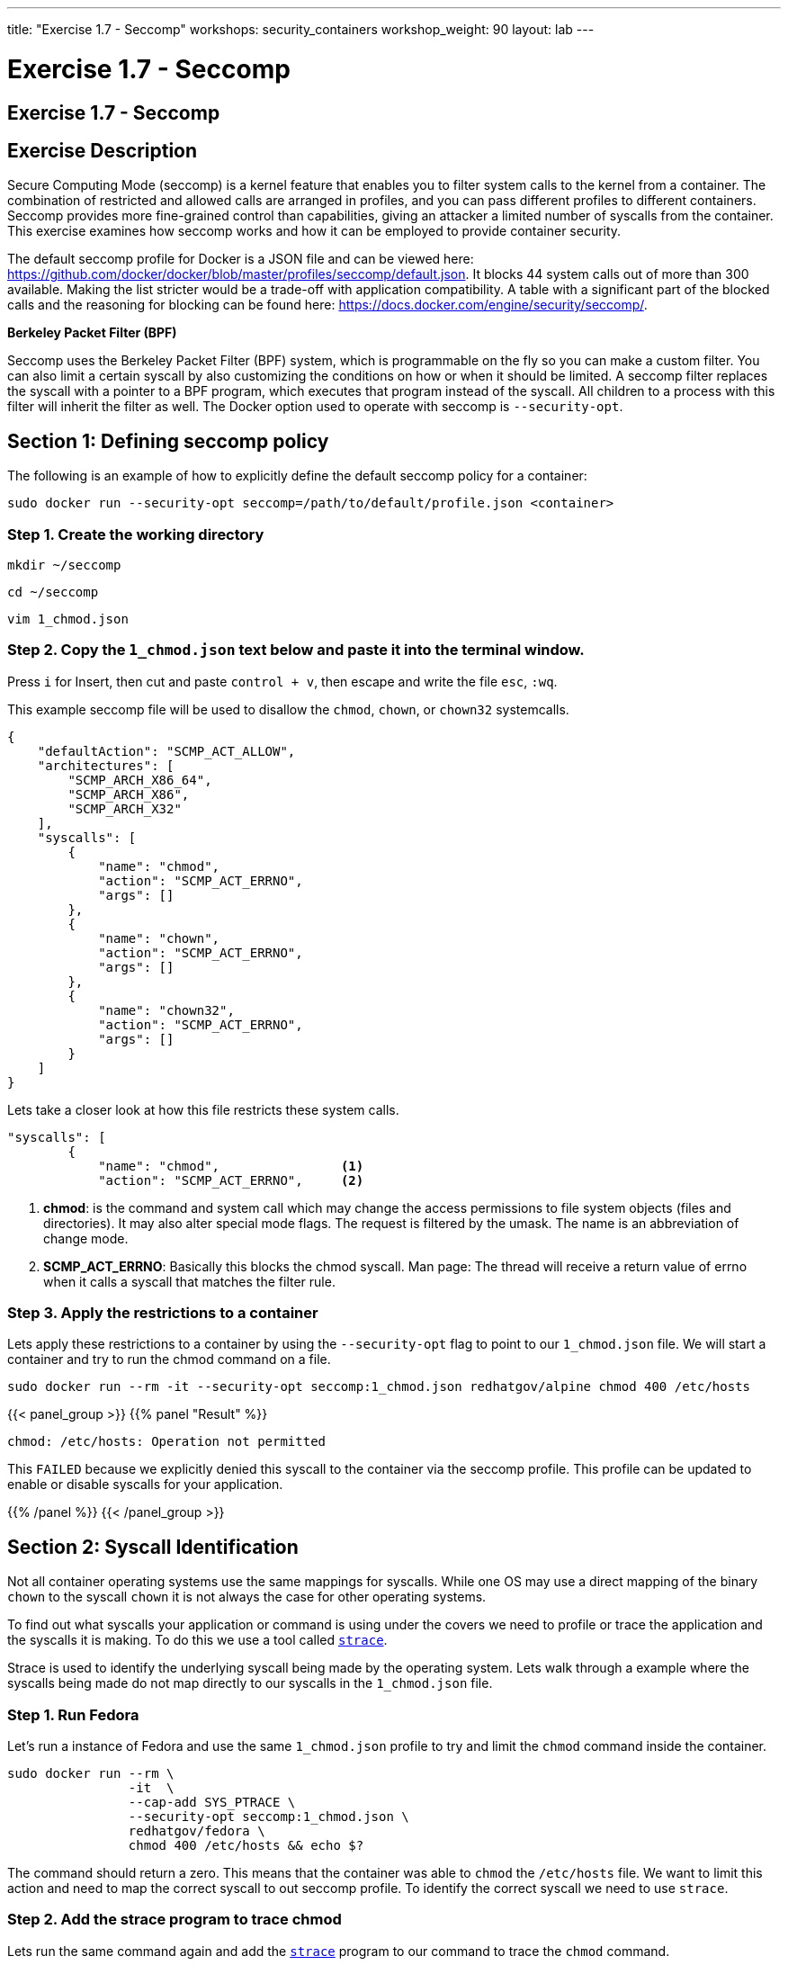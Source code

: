 ---
title: "Exercise 1.7 - Seccomp"
workshops: security_containers
workshop_weight: 90
layout: lab
---

:icons: font
:imagesdir: /workshops/security_containers/images

= Exercise 1.7 - Seccomp

== Exercise 1.7 - Seccomp

== Exercise Description

Secure Computing Mode (seccomp) is a kernel feature that enables you to filter system calls to the kernel from a container. The combination of restricted and allowed calls are arranged in profiles, and you can pass different profiles to different containers. Seccomp provides more fine-grained control than capabilities, giving an attacker a limited number of syscalls from the container. This exercise examines how seccomp works and how it can be employed to provide container security.

The default seccomp profile for Docker is a JSON file and can be viewed here: https://github.com/docker/docker/blob/master/profiles/seccomp/default.json. It blocks 44 system calls out of more than 300 available. Making the list stricter would be a trade-off with application compatibility. A table with a significant part of the blocked calls and the reasoning for blocking can be found here: https://docs.docker.com/engine/security/seccomp/.

*Berkeley Packet Filter (BPF)*

Seccomp uses the Berkeley Packet Filter (BPF) system, which is programmable on the fly so you can make a custom filter. You can also limit a certain syscall by also customizing the conditions on how or when it should be limited. A seccomp filter replaces the syscall with a pointer to a BPF program, which  executes that program instead of the syscall. All children to a process with this filter will inherit the filter as well. The Docker option used to operate with seccomp is `--security-opt`.

== Section 1: Defining seccomp policy

The following is an example of how to explicitly define the default seccomp policy for a container:

[source,bash]
----
sudo docker run --security-opt seccomp=/path/to/default/profile.json <container>
----

=== Step 1. Create the working directory

[source,bash]
----
mkdir ~/seccomp
----

[source,bash]
----
cd ~/seccomp
----

[source,bash]
----
vim 1_chmod.json
----

=== Step 2. Copy the `1_chmod.json`  text below and paste it into the terminal window.
Press `i` for Insert, then cut and paste `control + v`, then escape and write the file `esc`, `:wq`.


This example seccomp file will be used to disallow the `chmod`, `chown`, or `chown32` systemcalls.

[source,bash]
----
{
    "defaultAction": "SCMP_ACT_ALLOW",
    "architectures": [
        "SCMP_ARCH_X86_64",
        "SCMP_ARCH_X86",
        "SCMP_ARCH_X32"
    ],
    "syscalls": [
        {
            "name": "chmod",
            "action": "SCMP_ACT_ERRNO",
            "args": []
        },
        {
            "name": "chown",
            "action": "SCMP_ACT_ERRNO",
            "args": []
        },
        {
            "name": "chown32",
            "action": "SCMP_ACT_ERRNO",
            "args": []
        }
    ]
}
----

Lets take a closer look at how this file restricts these system calls.

[source,bash]
----
"syscalls": [
        {
            "name": "chmod",                <1>
            "action": "SCMP_ACT_ERRNO",     <2>
----


<1> *chmod*:  is the command and system call which may change the access permissions to file system objects (files and directories). It may also alter special mode flags. The request is filtered by the umask. The name is an abbreviation of change mode.
<2> *SCMP_ACT_ERRNO*: Basically this blocks the chmod syscall. Man page: The thread will receive a return value of errno when it calls a syscall that matches the filter rule.


=== Step 3. Apply the restrictions to a container

Lets apply these restrictions to a container by using the `--security-opt` flag to point to our `1_chmod.json` file. We will start a container and try to run the chmod command on a file.

[source,bash]
----
sudo docker run --rm -it --security-opt seccomp:1_chmod.json redhatgov/alpine chmod 400 /etc/hosts
----
{{< panel_group >}}
{{% panel "Result" %}}

:icons: font

[source,bash]
----
chmod: /etc/hosts: Operation not permitted
----

This `FAILED` because we explicitly denied this syscall to the container via the seccomp profile. This profile can be updated to enable or disable syscalls for your application.


{{% /panel %}}
{{< /panel_group >}}




== Section 2: Syscall Identification

Not all container operating systems use the same mappings for syscalls. While one OS may use a direct mapping of the binary `chown` to the syscall `chown` it is not always the case for other operating systems.

To find out what syscalls your application or command is using under the covers we need to profile or trace the application and the syscalls it is making. To do this we use a tool called https://linux.die.net/man/1/strace[`strace`].

Strace is used to identify the underlying syscall being made by the operating system. Lets walk through a example where the syscalls being made do not map directly to our syscalls in the `1_chmod.json` file.


=== Step 1. Run Fedora

Let's run a instance of Fedora and use the same `1_chmod.json` profile to try and limit the `chmod` command inside the container.


[source,bash]
----
sudo docker run --rm \
                -it  \
                --cap-add SYS_PTRACE \
                --security-opt seccomp:1_chmod.json \
                redhatgov/fedora \
                chmod 400 /etc/hosts && echo $?
----

The command should return a zero. This means that the container was able to `chmod` the `/etc/hosts` file. We want to limit this action and need to map the correct syscall to out seccomp profile. To identify the correct syscall we need to use `strace`.


=== Step 2. Add the strace program to trace chmod

Lets run the same command again and add the https://linux.die.net/man/1/strace[`strace`] program to our command to trace the `chmod` command.


[source,bash]
----
sudo docker run --rm -it --cap-add SYS_PTRACE --security-opt seccomp:1_chmod.json redhatgov/fedora strace -P /etc/hosts chmod 400 /etc/hosts
----

{{< panel_group >}}
{{% panel "Result" %}}

:icons: font

[source,bash]
----
stat("/etc/hosts", {st_mode=S_IFREG|0644, st_size=174, ...}) = 0
fchmodat(AT_FDCWD, "/etc/hosts", 0400)  = 0
+++ exited with 0 +++
----
{{% /panel %}}
{{< /panel_group >}}

=== Step 3. Create a seccomp profile using new mappings

Create a seccomp profile using the new mappings, for system calls, for `chmod` & `chown`. Check your answer below.


{{< panel_group >}}
{{% panel "Seccomp Profile" %}}

Create the following profile using vim, or your favorite editor.


.2_chmod_fedora.json
[source,bash]
----
{
    "defaultAction": "SCMP_ACT_ALLOW",
    "architectures": [
        "SCMP_ARCH_X86_64",
        "SCMP_ARCH_X86",
        "SCMP_ARCH_X32"
    ],
    "syscalls": [
        {
            "name": "fchmodat",
            "action": "SCMP_ACT_ERRNO",
            "args": []
        },
        {
            "name": "fchownat",
            "action": "SCMP_ACT_ERRNO",
            "args": []
        }
    ]
}
----


https://linux.die.net/man/2/fchmodat[fchmodat]

https://linux.die.net/man/2/fchownat[fchownat]

{{% /panel %}}
{{< /panel_group >}}

=== Step 4. Create a seccomp profile with syscall mapping

We have now found the correct syscall to add to our seccomp profile. Let's create a seccomp profile with our new syscall mapping. Now we can create a seccomp profile called `2_chmod_fedora.json` using vim, or your favorite editor. You can copy and paste the seccomp profile above into this profile.

Now that you have your new profile created, let's run the container again and see if our new seccomp profile blocks `chmod` & `chown` from working.

.chmod
[source,bash]
----
sudo docker run --rm -it --security-opt seccomp:2_chmod_fedora.json redhatgov/fedora chmod 400 /etc/hosts
----

{{< panel_group >}}
{{% panel "Chmod Result" %}}

[source,bash]
----
chmod: changing permissions of '/etc/hosts': Operation not permitted
----

{{% /panel %}}
{{< /panel_group >}}

.chown
[source,bash]
----
sudo docker run --rm -it --security-opt seccomp:2_chmod_fedora.json redhatgov/fedora chown root:root /etc/hosts
----

{{< panel_group >}}
{{% panel "Chown Result" %}}

[source,bash]
----
chown: changing ownership of '/etc/hosts': Operation not permitted
----

{{% /panel %}}
{{< /panel_group >}}

== Section 3: Limiting Network Syscalls

Docker presents the socket syscall to containers by default, this may not be a capability you want your containers to have in certain situations. Let's look at another example where we use the powerful networking tool, https://linux.die.net/man/1/nc[Netcat]. Netcat is used for just about anything under the sun involving TCP or UDP. It can open TCP connections, send UDP packets, listen on arbitrary TCP and UDP ports, do port scanning, and deal with both IPv4 and IPv6.


=== Step 1. Run a container with Netcat installed.

Let's run a container with Netcat installed in it and listen for local traffic on port 999.


[source,bash]
----
sudo docker run --rm -it redhatgov/fedora bash
----

.In a Container
[source,bash]
----
[root@2b1369bfa927 /]# nc -l 999
^C <1>

[root@2b1369bfa927 /]# exit
exit <2>
----

<1> Netcat successfully connected. Use `Control + C` to exit Netcat.
<2> `exit` to exit the container.

We were able to bind to the localhost and listen for traffic on port 999. In Step 2 we will disable networking in this container.



=== Step 2. Identify network-restricting syscalls.

Run strace on the Netcat program, to identify the network-restricting syscalls we need for our seccomp profile, in our container.

[source,bash]
----
sudo docker run --rm -it --cap-drop SYS_PTRACE redhatgov/fedora bash
----

=== Step 3. Run strace and the Netcat command.

Next, from inside the container, run strace and the Netcat command.

[source,bash]
----
[root@9ad9f00480a0 /]# strace nc -l 999
----

{{< panel_group >}}
{{% panel "Strace results" %}}

:icons: font

[source,bash]
----
strace: ptrace(PTRACE_TRACEME, ...): Operation not permitted
+++ exited with 1 +++
----

http://man7.org/linux/man-pages/man2/socket.2.html[Socket Syscall Manpage]


{{% /panel %}}
{{< /panel_group >}}


=== Step 4. Create a seccomp profile called `3_network.json`
=======
Exit the container

[source,bash]
----
[root@9ad9f00480a0 /]# exit
----

=== Step 3:

We have now found the correct syscall to add to our seccomp profile. Create a seccomp profile called `3_network.json` -  using vim, or your favorite editor.

Copy and paste the seccomp profile below into a text editor. Then, save it as a file named `3_network.json` to create the profile.

{{< panel_group >}}
{{% panel "Seccomp Profile" %}}

:icons: font

[source,bash]
----
{
   "defaultAction":"SCMP_ACT_ALLOW",
   "syscalls":[
      {
         "name":"socket",
         "action":"SCMP_ACT_ERRNO"
      }
   ]
}
----

{{% /panel %}}
{{< /panel_group >}}

=== Step 5. Test the new seccomp profile

Now that you have your new profile created, let's run the container again and see if our new seccomp profile blocks Netcat from working.

[source,bash]
----
sudo docker run --rm -it --security-opt seccomp:3_network.json redhatgov/fedora bash
----

.In a Container
[source,bash]
----
[root@de51762b4213 /]# nc -l 555
Ncat: Unable to open any listening sockets. QUITTING. <1>
----

<1> Netcat is blocked from connecting to a network socket, via the seccomp profile.

=== Step 6. Exit the container

.Exit the container
[source,bash]
----
[root@de51762b4213 /]# exit
exit
----

This `FAILED` because we explicitly denied this syscall to the container via the seccomp profile. This profile can help to stop would-be attackers from being able to further compromise a container or container host.
{{< importPartial "footer/footer.html" >}}
